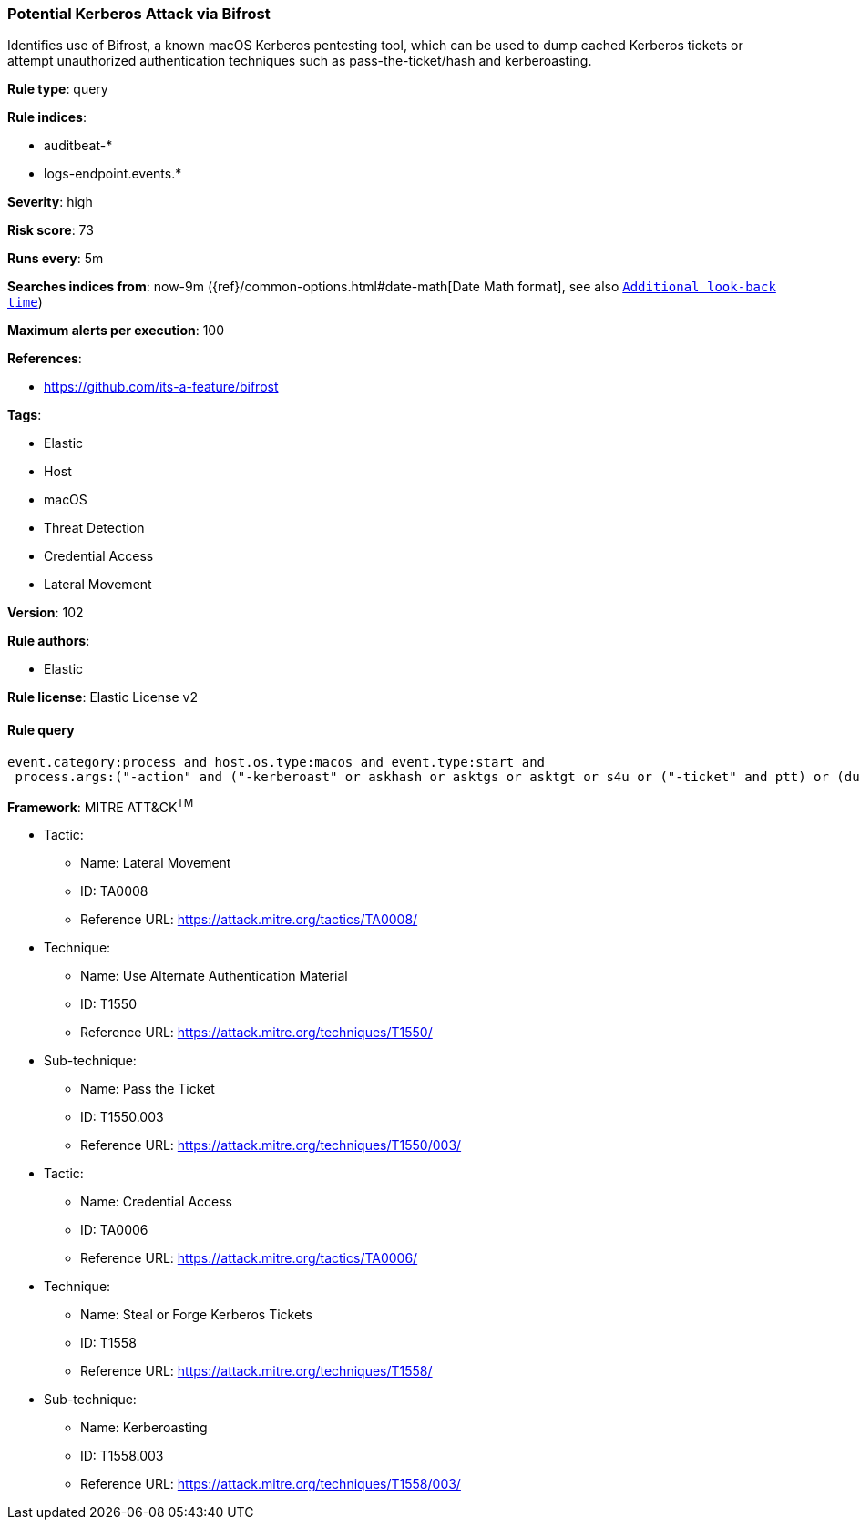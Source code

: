 [[prebuilt-rule-8-4-4-potential-kerberos-attack-via-bifrost]]
=== Potential Kerberos Attack via Bifrost

Identifies use of Bifrost, a known macOS Kerberos pentesting tool, which can be used to dump cached Kerberos tickets or attempt unauthorized authentication techniques such as pass-the-ticket/hash and kerberoasting.

*Rule type*: query

*Rule indices*: 

* auditbeat-*
* logs-endpoint.events.*

*Severity*: high

*Risk score*: 73

*Runs every*: 5m

*Searches indices from*: now-9m ({ref}/common-options.html#date-math[Date Math format], see also <<rule-schedule, `Additional look-back time`>>)

*Maximum alerts per execution*: 100

*References*: 

* https://github.com/its-a-feature/bifrost

*Tags*: 

* Elastic
* Host
* macOS
* Threat Detection
* Credential Access
* Lateral Movement

*Version*: 102

*Rule authors*: 

* Elastic

*Rule license*: Elastic License v2


==== Rule query


[source, js]
----------------------------------
event.category:process and host.os.type:macos and event.type:start and
 process.args:("-action" and ("-kerberoast" or askhash or asktgs or asktgt or s4u or ("-ticket" and ptt) or (dump and (tickets or keytab))))

----------------------------------

*Framework*: MITRE ATT&CK^TM^

* Tactic:
** Name: Lateral Movement
** ID: TA0008
** Reference URL: https://attack.mitre.org/tactics/TA0008/
* Technique:
** Name: Use Alternate Authentication Material
** ID: T1550
** Reference URL: https://attack.mitre.org/techniques/T1550/
* Sub-technique:
** Name: Pass the Ticket
** ID: T1550.003
** Reference URL: https://attack.mitre.org/techniques/T1550/003/
* Tactic:
** Name: Credential Access
** ID: TA0006
** Reference URL: https://attack.mitre.org/tactics/TA0006/
* Technique:
** Name: Steal or Forge Kerberos Tickets
** ID: T1558
** Reference URL: https://attack.mitre.org/techniques/T1558/
* Sub-technique:
** Name: Kerberoasting
** ID: T1558.003
** Reference URL: https://attack.mitre.org/techniques/T1558/003/
